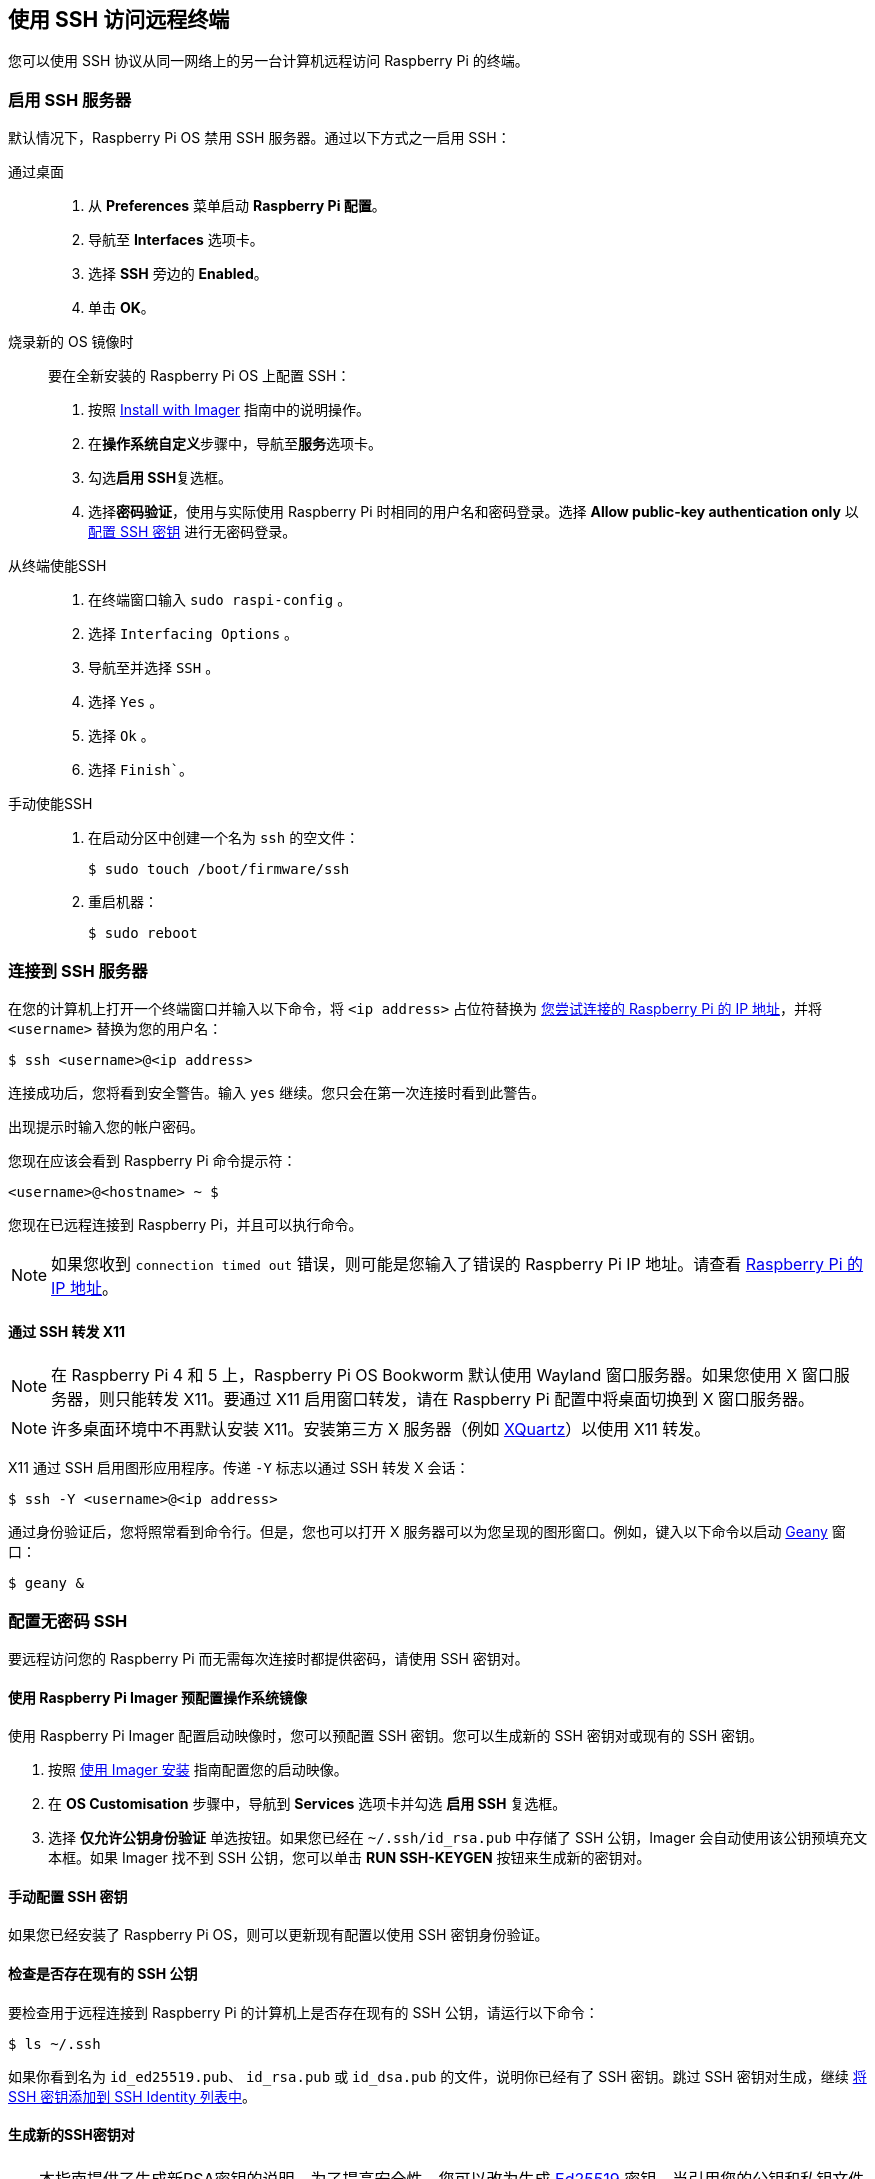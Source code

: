 [[ssh]]
== 使用 SSH 访问远程终端

您可以使用 SSH 协议从同一网络上的另一台计算机远程访问 Raspberry Pi 的终端。

[[enable-the-ssh-server]]
=== 启用 SSH 服务器

默认情况下，Raspberry Pi OS 禁用 SSH 服务器。通过以下方式之一启用 SSH：

[tabs]
======
通过桌面::
+
. 从 *Preferences* 菜单启动 *Raspberry Pi 配置*。
. 导航至 *Interfaces* 选项卡。
. 选择 *SSH* 旁边的 *Enabled*。
. 单击 *OK*。

烧录新的 OS 镜像时::
+
要在全新安装的 Raspberry Pi OS 上配置 SSH：
+
. 按照 xref:../computers/getting-started.adoc#raspberry-pi-imager[Install with Imager] 指南中的说明操作。
. 在**操作系统自定义**步骤中，导航至**服务**选项卡。
. 勾选**启用 SSH**复选框。
. 选择**密码验证**，使用与实际使用 Raspberry Pi 时相同的用户名和密码登录。选择 **Allow public-key authentication only** 以 xref:remote-access.adoc#configure-ssh-without-a-password[配置 SSH 密钥] 进行无密码登录。


从终端使能SSH::
+
. 在终端窗口输入 `sudo raspi-config` 。
. 选择 `Interfacing Options` 。
. 导航至并选择 `SSH` 。
. 选择 `Yes` 。
. 选择 `Ok` 。
. 选择 `Finish``。

手动使能SSH::
+
. 在启动分区中创建一个名为 `ssh` 的空文件：
+
[source,console]
----
$ sudo touch /boot/firmware/ssh
----
. 重启机器：
+
[source,console]
----
$ sudo reboot
----
======

[[connect-to-an-ssh-server]]
=== 连接到 SSH 服务器

在您的计算机上打开一个终端窗口并输入以下命令，将 `<ip address>` 占位符替换为 xref:remote-access.adoc#ip-address[您尝试连接的 Raspberry Pi 的 IP 地址]，并将 `<username>` 替换为您的用户名：

[source,console]
----
$ ssh <username>@<ip address>
----

连接成功后，您将看到安全警告。输入 `yes` 继续。您只会在第一次连接时看到此警告。

出现提示时输入您的帐户密码。

您现在应该会看到 Raspberry Pi 命令提示符：

[source,console?prompt=<username>@<hostname> ~ $]
----
<username>@<hostname> ~ $
----

您现在已远程连接到 Raspberry Pi，并且可以执行命令。

NOTE: 如果您收到 `connection timed out` 错误，则可能是您输入了错误的 Raspberry Pi IP 地址。请查看 xref:remote-access.adoc#ip-address[Raspberry Pi 的 IP 地址]。

[[forward-x11-over-ssh]]
==== 通过 SSH 转发 X11

NOTE: 在 Raspberry Pi 4 和 5 上，Raspberry Pi OS Bookworm 默认使用 Wayland 窗口服务器。如果您使用 X 窗口服务器，则只能转发 X11。要通过 X11 启用窗口转发，请在 Raspberry Pi 配置中将桌面切换到 X 窗口服务器。

NOTE: 许多桌面环境中不再默认安装 X11。安装第三方 X 服务器（例如 https://www.xquartz.org/[XQuartz]）以使用 X11 转发。

X11 通过 SSH 启用图形应用程序。传递 `-Y` 标志以通过 SSH 转发 X 会话：

[source,console]
----
$ ssh -Y <username>@<ip address>
----

通过身份验证后，您将照常看到命令行。但是，您也可以打开 X 服务器可以为您呈现的图形窗口。例如，键入以下命令以启动 https://www.geany.org/[Geany] 窗口：

[source,console]
----
$ geany &
----

[[configure-ssh-without-a-password]]
=== 配置无密码 SSH

要远程访问您的 Raspberry Pi 而无需每次连接时都提供密码，请使用 SSH 密钥对。

[[preconfigure-an-os-image-with-raspberry-pi-imager]]
==== 使用 Raspberry Pi Imager 预配置操作系统镜像

使用 Raspberry Pi Imager 配置启动映像时，您可以预配置 SSH 密钥。您可以生成新的 SSH 密钥对或现有的 SSH 密钥。

. 按照 xref:getting-started.adoc#raspberry-pi-imager[使用 Imager 安装] 指南配置您的启动映像。
. 在 *OS Customisation* 步骤中，导航到 *Services* 选项卡并勾选 *启用 SSH* 复选框。
. 选择 *仅允许公钥身份验证* 单选按钮。如果您已经在 `~/.ssh/id_rsa.pub` 中存储了 SSH 公钥，Imager 会自动使用该公钥预填充文本框。如果 Imager 找不到 SSH 公钥，您可以单击 *RUN SSH-KEYGEN* 按钮来生成新的密钥对。

[[manually-configure-an-ssh-key]]
==== 手动配置 SSH 密钥

如果您已经安装了 Raspberry Pi OS，则可以更新现有配置以使用 SSH 密钥身份验证。

[[check-for-existing-ssh-public-keys]]
==== 检查是否存在现有的 SSH 公钥

要检查用于远程连接到 Raspberry Pi 的计算机上是否存在现有的 SSH 公钥，请运行以下命令：

[source,console]
----
$ ls ~/.ssh
----

如果你看到名为 `id_ed25519.pub`、 `id_rsa.pub` 或 `id_dsa.pub` 的文件，说明你已经有了 SSH 密钥。跳过 SSH 密钥对生成，继续 xref:remote-access.adoc#add-ssh-key-identity[将 SSH 密钥添加到 SSH Identity 列表中]。

[[generate-new-ssh-keypair]]
==== 生成新的SSH密钥对

TIP: 本指南提供了生成新RSA密钥的说明。为了提高安全性，您可以改为生成 http://ed25519.cr.yp.to/[Ed25519] 密钥。当引用您的公钥和私钥文件名以使用Ed25519密钥时，将 `-t ed25519` 传递给 `ssh-keygen` 并将 `rsa` 替换为 `ed25519` 。

要生成新的SSH密钥对，请输入以下命令：

[source,console]
----
$ ssh-keygen
----

当询问在哪里保存密钥时，按 *Enter* 使用默认位置 `~/.ssh/id_rsa` 。

当要求输入可选关键字时，按 *Enter* 以不使用关键字。

运行以下命令检查 `.ssh` 目录的内容：

[source,console]
----
$ ls ~/.ssh
----

您应该看到文件 `id_rsa` 和 `id_rsa.pub` ：

----
authorized_keys  id_rsa  id_rsa.pub  known_hosts
----

`id_rsa` 文件包含您的私钥。在您用于远程连接到Raspberry Pi的计算机上确保其安全。

id_rsa.pub文件包含您的公钥。您将与您的Raspberry Pi共享此密钥。当您远程连接Raspberry Pi时，它将使用此密钥来验证您的身份。

[[add-ssh-key-identity]]
==== 将SSH密钥添加到SSH身份列表中

启动SSH代理：

[source,console]
----
$ eval "$(ssh-agent -s)"
----

接下来，使用以下命令将您的密钥身份添加到 `ssh-agent` ：

[source,console]
----
$ ssh-add ~/.ssh/id_rsa
----

[[copy-your-public-key-to-your-raspberry-pi]]
==== 将公钥复制到您的Raspberry Pi

在您用于远程连接到Raspberry Pi的计算机上，使用以下命令将您的公钥安全地复制到Raspberry Pi：

[source,console]
----
$ ssh-copy-id <username>@<ip address>
----

出现提示时，在Raspberry Pi上输入您的用户帐户的密码。
您现在无需输入密码即可连接到Raspberry Pi。

[[manually-copy-a-public-key-to-your-raspberry-pi]]
==== 手动将公钥复制到您的Raspberry Pi

如果您的操作系统不支持 `ssh-cop-id` ，您可以使用 xref:remote-access.adoc#scp[`scp`] 复制您的公钥： 。

首先，_on您的RaspberryPi_，创建Linux期望查找密钥的目录：

[source,console]
----
$ mkdir .ssh
----

然后，为 `.ssh` 目录配置适当的权限：

[source,console]
----
$ chmod 700 .ssh
----

_On您通常的computer_，使用 `scp` 将您的公钥复制到Raspberry Pi上名为 `.ssh/authorized_keys` 的文件中：

[source,console]
----
$ scp .ssh/id_rsa.pub <username>@<ip address>:.ssh/authorized_keys
----

TIP: 上面的命令假定您以前从未授权任何密钥访问您的Raspberry Pi。如果您之前至少添加了一个密钥，您应该在 `authorized_keys` 文件的末尾添加一个包含公钥的新行，以保留您现有的密钥。

出现提示时，在Raspberry Pi上输入您的用户帐户的密码。

然后，_onRaspberryPi_，配置 `authorized_keys` 文件的权限：

[source,console]
----
$ chmod 644 .ssh/authorized_keys
----

您现在无需输入密码即可连接到Raspberry Pi。
